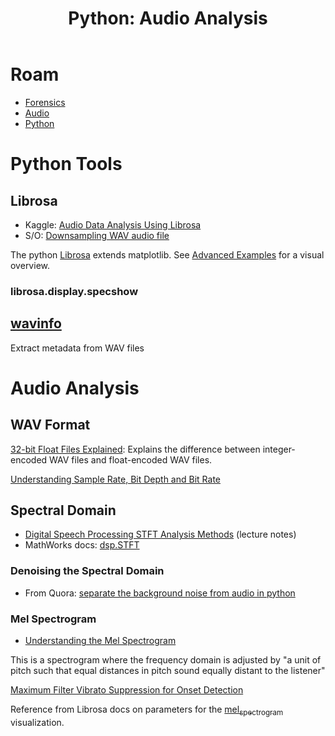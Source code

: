 :PROPERTIES:
:ID:       8be8df52-254a-4a5d-b3c4-1e8f2b0bc915
:END:
#+TITLE: Python: Audio Analysis
#+CATEGORY: slips
#+TAGS:
* Roam
+ [[id:45b0ba21-fb20-44dc-9ee9-c4fed32aba9c][Forensics]]
+ [[id:a9e6c35c-c858-4374-9f4a-d5c294e48827][Audio]]
+ [[id:b4c096ee-6e40-4f34-85a1-7fc901e819f5][Python]]

* Python Tools

** Librosa

+ Kaggle: [[https://www.kaggle.com/code/hamditarek/audio-data-analysis-using-librosa][Audio Data Analysis Using Librosa]]
+ S/O: [[https://stackoverflow.com/questions/30619740/downsampling-wav-audio-file][Downsampling WAV audio file]]

The python [[https://librosa.org/doc/latest/index.html][Librosa]] extends matplotlib. See [[https://librosa.org/doc/latest/advanced.html][Advanced Examples]] for a visual
overview.

*** librosa.display.specshow

** [[https://wavinfo.readthedocs.io/en/latest/][wavinfo]]

Extract metadata from WAV files

* Audio Analysis

** WAV Format

[[https://www.sounddevices.com/32-bit-float-files-explained/][32-bit Float Files Explained]]: Explains the difference between integer-encoded
WAV files and float-encoded WAV files.

[[https://www.headphonesty.com/2019/07/sample-rate-bit-depth-bit-rate/][Understanding Sample Rate, Bit Depth and Bit Rate]]

** Spectral Domain

+ [[https://web.ece.ucsb.edu/Faculty/Rabiner/ece259/digital%20speech%20processing%20course/lectures_new/Lecture%209_winter_2012_6tp.pdf][Digital Speech Processing STFT Analysis Methods]] (lecture notes)
+ MathWorks docs: [[https://www.mathworks.com/help/dsp/ref/dsp.stft.html][dsp.STFT]]

*** Denoising the Spectral Domain
+ From Quora: [[https://qr.ae/pyhDqI][separate the background noise from audio in python]]

*** Mel Spectrogram

+ [[https://medium.com/analytics-vidhya/understanding-the-mel-spectrogram-fca2afa2ce53][Understanding the Mel Spectrogram]]

This is a spectrogram where the frequency domain is adjusted by "a unit of pitch
such that equal distances in pitch sound equally distant to the listener"

[[http://phenicx.upf.edu/system/files/publications/Boeck_DAFx-13.pdf][Maximum Filter Vibrato Suppression for Onset Detection]]

Reference from Librosa docs on parameters for the
 [[https://librosa.org/doc/latest/generated/librosa.feature.melspectrogram.html][mel_spectrogram]] visualization.

